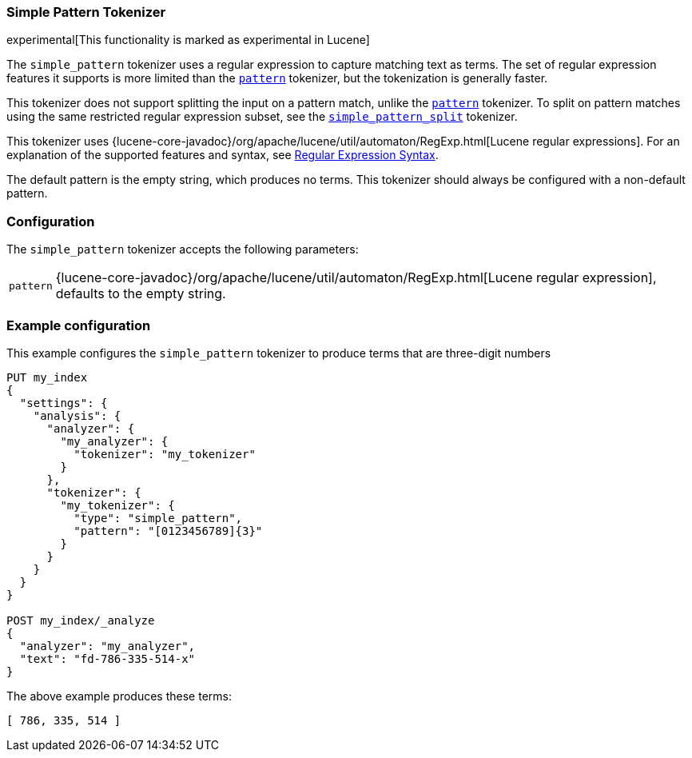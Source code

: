 [[analysis-simplepattern-tokenizer]]
=== Simple Pattern Tokenizer

experimental[This functionality is marked as experimental in Lucene]

The `simple_pattern` tokenizer uses a regular expression to capture matching
text as terms. The set of regular expression features it supports is more
limited than the <<analysis-pattern-tokenizer,`pattern`>> tokenizer, but the
tokenization is generally faster.

This tokenizer does not support splitting the input on a pattern match, unlike
the <<analysis-pattern-tokenizer,`pattern`>> tokenizer. To split on pattern
matches using the same restricted regular expression subset, see the
<<analysis-simplepatternsplit-tokenizer,`simple_pattern_split`>> tokenizer.

This tokenizer uses {lucene-core-javadoc}/org/apache/lucene/util/automaton/RegExp.html[Lucene regular expressions].
For an explanation of the supported features and syntax, see <<regexp-syntax,Regular Expression Syntax>>.

The default pattern is the empty string, which produces no terms. This
tokenizer should always be configured with a non-default pattern.

[float]
=== Configuration

The `simple_pattern` tokenizer accepts the following parameters:

[horizontal]
`pattern`::
    {lucene-core-javadoc}/org/apache/lucene/util/automaton/RegExp.html[Lucene regular expression], defaults to the empty string.

[float]
=== Example configuration

This example configures the `simple_pattern` tokenizer to produce terms that are
three-digit numbers

[source,js]
----------------------------
PUT my_index
{
  "settings": {
    "analysis": {
      "analyzer": {
        "my_analyzer": {
          "tokenizer": "my_tokenizer"
        }
      },
      "tokenizer": {
        "my_tokenizer": {
          "type": "simple_pattern",
          "pattern": "[0123456789]{3}"
        }
      }
    }
  }
}

POST my_index/_analyze
{
  "analyzer": "my_analyzer",
  "text": "fd-786-335-514-x"
}
----------------------------
// CONSOLE

/////////////////////

[source,console-result]
----------------------------
{
  "tokens" : [
    {
      "token" : "786",
      "start_offset" : 3,
      "end_offset" : 6,
      "type" : "word",
      "position" : 0
    },
    {
      "token" : "335",
      "start_offset" : 7,
      "end_offset" : 10,
      "type" : "word",
      "position" : 1
    },
    {
      "token" : "514",
      "start_offset" : 11,
      "end_offset" : 14,
      "type" : "word",
      "position" : 2
    }
  ]
}
----------------------------

/////////////////////

The above example produces these terms:

[source,text]
---------------------------
[ 786, 335, 514 ]
---------------------------
